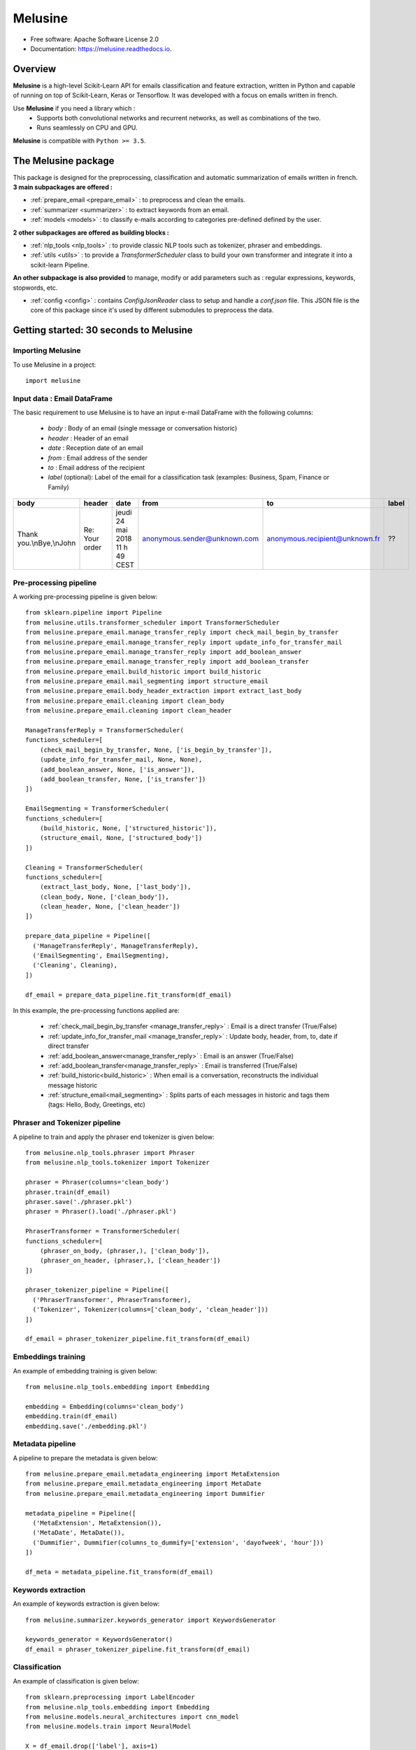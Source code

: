 ========
Melusine
========

.. image:: ./_static/melusine.png
  :align: center
  :scale: 50%

.. image:: https://img.shields.io/pypi/v/melusine.svg
        :target: https://pypi.python.org/pypi/melusine

.. image:: https://img.shields.io/travis/sachasamama/melusine.svg
        :target: https://travis-ci.org/sachasamama/melusine

.. image:: https://readthedocs.org/projects/melusine/badge/?version=latest
        :target: https://melusine.readthedocs.io/en/latest/?badge=latest
        :alt: Documentation Status

* Free software: Apache Software License 2.0
* Documentation: https://melusine.readthedocs.io.


Overview
--------
**Melusine** is a high-level Scikit-Learn API for emails classification and feature extraction,
written in Python and capable of running on top of Scikit-Learn, Keras or Tensorflow.
It was developed with a focus on emails written in french.

Use **Melusine** if you need a library which :
  * Supports both convolutional networks and recurrent networks, as well as combinations of the two.
  * Runs seamlessly on CPU and GPU.

**Melusine** is compatible with ``Python >= 3.5``.

..
  Guiding principles
  ------------------
  * **Modularity :** A model is understood as a sequence of standalone, fully configurable modules that can be plugged together with as few restrictions as possible. In particular, classification models, cleaning functions and summarization models are all standalone modules that you can combine to create new models.

  * **Easy extensibility :** New modules are simple to add (as new classes and functions), and existing modules provide ample examples. To be able to easily create new modules allows for total expressiveness, making Melusine suitable for specific goals.

  * **Work with Python :** No separate models configuration files in a declarative format. Models are described in Python code, which is compact, easier to debug, and allows for ease of extensibility.


The Melusine package
---------------------

.. image:: ./_static/schema_1.png
  :align: center
  :scale: 30%

This package is designed for the preprocessing, classification and automatic summarization of emails written in french.
**3 main subpackages are offered :**

* :ref:`prepare_email <prepare_email>` : to preprocess and clean the emails.
* :ref:`summarizer <summarizer>` : to extract keywords from an email.
* :ref:`models <models>` : to classify e-mails according to categories pre-defined defined by the user.

**2 other subpackages are offered as building blocks :**

* :ref:`nlp_tools <nlp_tools>` : to provide classic NLP tools such as tokenizer, phraser and embeddings.
* :ref:`utils <utils>` : to provide a *TransformerScheduler* class to build your own transformer and integrate it into a scikit-learn Pipeline.

**An other subpackage is also provided** to manage, modify or add parameters such as : regular expressions, keywords, stopwords, etc.

* :ref:`config <config>` : contains *ConfigJsonReader* class to setup and handle a *conf.json* file. This JSON file is the core of this package since it's used by different submodules to preprocess the data.


Getting started: 30 seconds to Melusine
---------------------------------------
Importing Melusine
^^^^^^^^^^^^^^^^^^
To use Melusine in a project::

    import melusine

Input data : Email DataFrame
^^^^^^^^^^^^^^^^^^^^^^^^^^^^
The basic requirement to use Melusine is to have an input e-mail DataFrame with the following columns:

    - *body*   : Body of an email (single message or conversation historic)
    - *header* : Header of an email
    - *date*   : Reception date of an email
    - *from*   : Email address of the sender
    - *to*     : Email address of the recipient
    - *label* (optional): Label of the email for a classification task (examples: Business, Spam, Finance or Family)

.. csv-table::
    :header: body, header, date, from, to, label

    "Thank you.\\nBye,\\nJohn", "Re: Your order", "jeudi 24 mai 2018 11 h 49 CEST", "anonymous.sender@unknown.com", "anonymous.recipient@unknown.fr", "??"

Pre-processing pipeline
^^^^^^^^^^^^^^^^^^^^^^^
A working pre-processing pipeline is given below::

    from sklearn.pipeline import Pipeline
    from melusine.utils.transformer_scheduler import TransformerScheduler
    from melusine.prepare_email.manage_transfer_reply import check_mail_begin_by_transfer
    from melusine.prepare_email.manage_transfer_reply import update_info_for_transfer_mail
    from melusine.prepare_email.manage_transfer_reply import add_boolean_answer
    from melusine.prepare_email.manage_transfer_reply import add_boolean_transfer
    from melusine.prepare_email.build_historic import build_historic
    from melusine.prepare_email.mail_segmenting import structure_email
    from melusine.prepare_email.body_header_extraction import extract_last_body
    from melusine.prepare_email.cleaning import clean_body
    from melusine.prepare_email.cleaning import clean_header

    ManageTransferReply = TransformerScheduler(
    functions_scheduler=[
        (check_mail_begin_by_transfer, None, ['is_begin_by_transfer']),
        (update_info_for_transfer_mail, None, None),
        (add_boolean_answer, None, ['is_answer']),
        (add_boolean_transfer, None, ['is_transfer'])
    ])

    EmailSegmenting = TransformerScheduler(
    functions_scheduler=[
        (build_historic, None, ['structured_historic']),
        (structure_email, None, ['structured_body'])
    ])

    Cleaning = TransformerScheduler(
    functions_scheduler=[
        (extract_last_body, None, ['last_body']),
        (clean_body, None, ['clean_body']),
        (clean_header, None, ['clean_header'])
    ])

    prepare_data_pipeline = Pipeline([
      ('ManageTransferReply', ManageTransferReply),
      ('EmailSegmenting', EmailSegmenting),
      ('Cleaning', Cleaning),
    ])

    df_email = prepare_data_pipeline.fit_transform(df_email)

In this example, the pre-processing functions applied are:

    - :ref:`check_mail_begin_by_transfer <manage_transfer_reply>` : Email is a direct transfer (True/False)
    - :ref:`update_info_for_transfer_mail <manage_transfer_reply>` : Update body, header, from, to, date if direct transfer
    - :ref:`add_boolean_answer<manage_transfer_reply>` : Email is an answer (True/False)
    - :ref:`add_boolean_transfer<manage_transfer_reply>` : Email is transferred (True/False)
    - :ref:`build_historic<build_historic>` : When email is a conversation, reconstructs the individual message historic
    - :ref:`structure_email<mail_segmenting>` : Splits parts of each messages in historic and tags them (tags: Hello, Body, Greetings, etc)

Phraser and Tokenizer pipeline
^^^^^^^^^^^^^^^^^^^^^^^^^^^^^^
A pipeline to train and apply the phraser end tokenizer is given below::

    from melusine.nlp_tools.phraser import Phraser
    from melusine.nlp_tools.tokenizer import Tokenizer

    phraser = Phraser(columns='clean_body')
    phraser.train(df_email)
    phraser.save('./phraser.pkl')
    phraser = Phraser().load('./phraser.pkl')

    PhraserTransformer = TransformerScheduler(
    functions_scheduler=[
        (phraser_on_body, (phraser,), ['clean_body']),
        (phraser_on_header, (phraser,), ['clean_header'])
    ])

    phraser_tokenizer_pipeline = Pipeline([
      ('PhraserTransformer', PhraserTransformer),
      ('Tokenizer', Tokenizer(columns=['clean_body', 'clean_header']))
    ])

    df_email = phraser_tokenizer_pipeline.fit_transform(df_email)

Embeddings training
^^^^^^^^^^^^^^^^^^^
An example of embedding training is given below::

    from melusine.nlp_tools.embedding import Embedding

    embedding = Embedding(columns='clean_body')
    embedding.train(df_email)
    embedding.save('./embedding.pkl')


Metadata pipeline
^^^^^^^^^^^^^^^^^
A pipeline to prepare the metadata is given below::

    from melusine.prepare_email.metadata_engineering import MetaExtension
    from melusine.prepare_email.metadata_engineering import MetaDate
    from melusine.prepare_email.metadata_engineering import Dummifier

    metadata_pipeline = Pipeline([
      ('MetaExtension', MetaExtension()),
      ('MetaDate', MetaDate()),
      ('Dummifier', Dummifier(columns_to_dummify=['extension', 'dayofweek', 'hour']))
    ])

    df_meta = metadata_pipeline.fit_transform(df_email)

Keywords extraction
^^^^^^^^^^^^^^^^^^^
An example of keywords extraction is given below::

    from melusine.summarizer.keywords_generator import KeywordsGenerator

    keywords_generator = KeywordsGenerator()
    df_email = phraser_tokenizer_pipeline.fit_transform(df_email)

Classification
^^^^^^^^^^^^^^
An example of classification is given below::

    from sklearn.preprocessing import LabelEncoder
    from melusine.nlp_tools.embedding import Embedding
    from melusine.models.neural_architectures import cnn_model
    from melusine.models.train import NeuralModel

    X = df_email.drop(['label'], axis=1)
    y = df_email.label

    le = LabelEncoder()
    y = le.fit_transform(y)

    pretrained_embedding = Embedding().load(./embedding.pkl)

    nn_model = NeuralModel(neural_architecture_function=cnn_model,
                           pretrained_embedding=pretrained_embedding)
    nn_model.fit(X, y)
    y_res = nn_model.transform(X_test)


Glossary
--------
Pandas dataframes columns
^^^^^^^^^^^^^^^^^^^^^^^^^
Because Melusine manipulates pandas dataframes, the naming of the columns is imposed.
Here is a basic glossary to provide an understanding of each columns manipulated.
Initial columns of the dataframe:

* **body :** the body of the email. It can be composed of a unique message, a historic of messages, a transfer of messages or a combination of historics and transfers.
* **header :** the subject of the email.
* **date :** the date the email has been sent. It corresponds to the date of the last message of the email has been written.
* **from :** the email address of the author of the last message of the email.
* **to :** the email address of the recipient of the last message.

Columns added by Melusine:

* **is_begin_by_transfer :** boolean, indicates if the email is a direct transfer. In that case it is recommended to update the value of the initial columns with the informations of the message transferred.
* **is_answer :** boolean, indicates if the email contains a historic of messages
* **is_transfer :** boolean, indicates if the email is a transfer (in that case it does not have to be a direct transfer).
* **structured_historic :** list of dictionaries, each dictionary corresponds to a message of the email. The first dictionary corresponds to the last message (the one that has been written) while the last dictionary corresponds to the first message of the historic. Each dictionary has two keys :

  - *meta :* to access the metadata of the message as a string.
  - *text :* to access the message itself as a string.

* **structured_body :** list of dictionaries, each dictionary corresponds to a message of the email. The first dictionary corresponds to the last message (the one that has been written) while the last dictionary corresponds to the first message of the historic. Each dictionary has two keys :

  - *meta :* to access the metadata of the message as a dictionary. The dictionary has three keys:

    + *date :* the date of the message.
    + *from :* the email address of the author of the message.
    + *to :* the email address of the recipient of the message.

  - *text :* to access the message itself as a dictionary. The dictionary has two keys:

    + *header :* the subject of the message.
    + *structured_text :* the different parts of the message segmented and tagged as a list of dictionaries. Each dictionary has two keys:

      - *part :* to access the part of the message as a string.
      - *tags :* to access the tag of the part of the message.

* **last_body :** string, corresponds to the part of the last message of the email that has been tagged as "BODY".
* **clean_body :** string, corresponds a cleaned last_body.
* **clean_header :** string, corresponds to a cleaned header.
* **clean_text :** string, concatenation of clean_header and clean_body.
* **tokens :** list of strings, corresponds to a tokenized column, by default clean_text.
* **keywords :** list of strings, corresponds to the keywords of extracted from the tokens column.

Tags
^^^^
Each messages of an email are segmented the in the **structured_body** columns and each parts are assigned a tag:

* "RE/TR" : any metadata such as date, from, to etc.
* "DISCLAIMER" : any disclaimer such as "L'émetteur décline toute responsabilité...".
* "GREETINGS" : any greetings such as "Salutations".
* "PJ" : any indication of an attached document such as "See attached file...".
* "FOOTER" : any footer such as "Provenance : Courrier pour Windows".
* "HELLO" : any salutations such as "Bonjour,".
* "THANKS" : any thanks such as "Avec mes remerciements"
* "BODY" : the core of the the message which contains the valuable information.


Motivation & history
--------------------

Origin of the project
^^^^^^^^^^^^^^^^^^^^^
**MAIF**, being one of the leading mutual insurance companies in France, receives daily a large volume of emails from its clients
and is under pressure to reply to their requests as efficiently as possible. As such an efficient routing system is of the
upmost importance to assign each emails to its right entity.
However the previously outdated routing system put the company under ever increasing difficulties to fulfill its pledge.
In order to face up to this challenge, MAIF in collaboration with **Quantmetry**, has implemented a new routing system
based on state-of-the-art NLP and Deep Learning techniques that would classify each email under the right label
according to its content and extract the relevant information to help the MAIF counsellors processing the emails.

Ambitions of the project
^^^^^^^^^^^^^^^^^^^^^^^^
**Melusine** is the first Open Source and free-of-use solution dedicated specifically to the qualification of e-mails written in french.
The ambition of this Python package is to become a reference, but also to live in the French NLP community by federating users and contributors.
Initially developed to answer the problem of routing e-mails received by the MAIF, the solution was implemented using state-of-the-art techniques in Deep Learning and NLP.
Melusine can be interfaced with Scikit-Learn: it offers the user the possibility to train his own classification and automatic summarization model according to the constraints of his problem.

The collaboration between Quantmetry and MAIF
^^^^^^^^^^^^^^^^^^^^^^^^^^^^^^^^^^^^^^^^^^^^^
After collaborating for the implementation of its routing system with Quantmetry,
a pure player consulting firm in AI, MAIF pursued the partnership to develop the *Melusine* package.

Why Melusine ?
^^^^^^^^^^^^^^
Following MAIF's tradition to name its open source packages after deities, it was chosen to release this package
under the name of Melusine as an homage to a legend from the local folklore in the Poitou region in France
where MAIF is historically based.


Credits
-------

This package was created with Cookiecutter_ and the `audreyr/cookiecutter-pypackage`_ project template.

.. _Cookiecutter: https://github.com/audreyr/cookiecutter
.. _`audreyr/cookiecutter-pypackage`: https://github.com/audreyr/cookiecutter-pypackage

